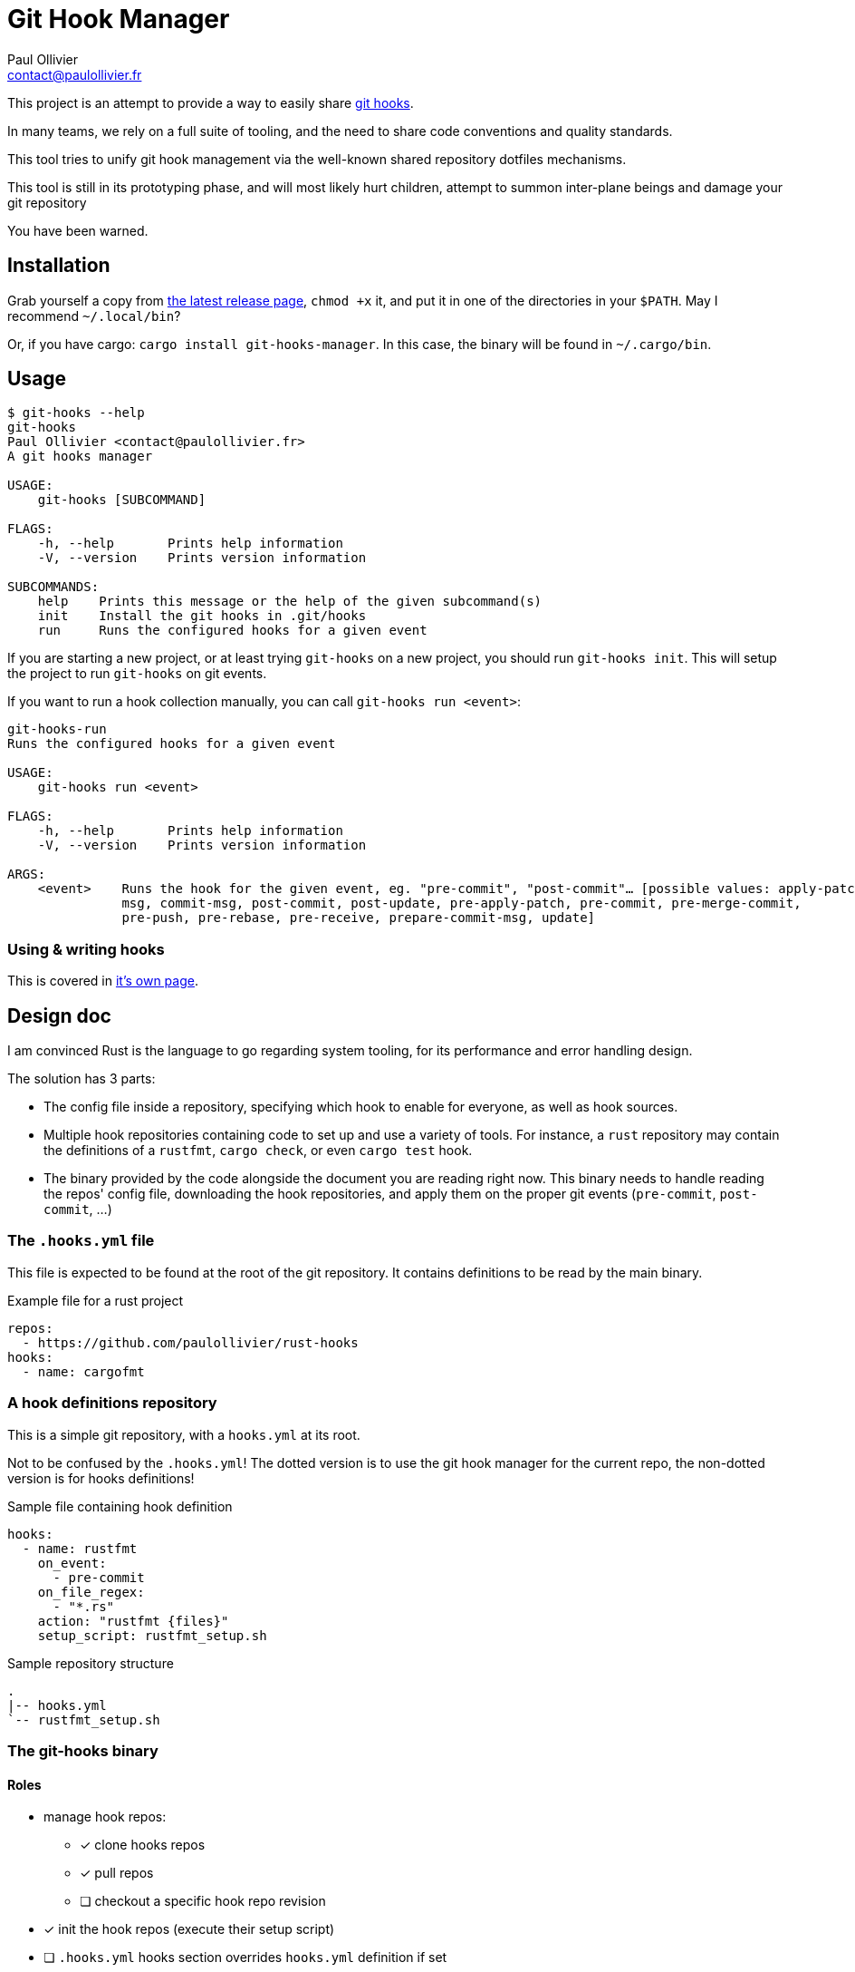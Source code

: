 = Git Hook Manager
Paul Ollivier <contact@paulollivier.fr>

This project is an attempt to provide a way to easily share https://git-scm.com/book/en/v2/Customizing-Git-Git-Hooks[git hooks].

In many teams, we rely on a full suite of tooling, and the need to share code conventions and quality standards.

This tool tries to unify git hook management via the well-known shared repository dotfiles mechanisms.

[WARN]
====
This tool is still in its prototyping phase, and will most likely hurt children, attempt to summon inter-plane beings and damage your git repository

You have been warned.
====

== Installation

Grab yourself a copy from https://github.com/paulollivier/git-hooks/releases/latest[the latest release page], `chmod +x` it, and put it in one of the directories in your `$PATH`.
May I recommend `~/.local/bin`?

Or, if you have cargo: `cargo install git-hooks-manager`.
In this case, the binary will be found in `~/.cargo/bin`.

== Usage

[source]
----
$ git-hooks --help
git-hooks
Paul Ollivier <contact@paulollivier.fr>
A git hooks manager

USAGE:
    git-hooks [SUBCOMMAND]

FLAGS:
    -h, --help       Prints help information
    -V, --version    Prints version information

SUBCOMMANDS:
    help    Prints this message or the help of the given subcommand(s)
    init    Install the git hooks in .git/hooks
    run     Runs the configured hooks for a given event
----

If you are starting a new project, or at least trying `git-hooks` on a new project, you should run `git-hooks init`.
This will setup the project to run `git-hooks` on git events.

If you want to run a hook collection manually, you can call `git-hooks run <event>`:

[source,shell]
----
git-hooks-run
Runs the configured hooks for a given event

USAGE:
    git-hooks run <event>

FLAGS:
    -h, --help       Prints help information
    -V, --version    Prints version information

ARGS:
    <event>    Runs the hook for the given event, eg. "pre-commit", "post-commit"… [possible values: apply-patch-
               msg, commit-msg, post-commit, post-update, pre-apply-patch, pre-commit, pre-merge-commit,
               pre-push, pre-rebase, pre-receive, prepare-commit-msg, update]

----

=== Using & writing hooks

This is covered in link:hooks.adoc[it's own page].

== Design doc

I am convinced Rust is the language to go regarding system tooling, for its performance and error handling design.

The solution has 3 parts:

- The config file inside a repository, specifying which hook to enable for everyone, as well as hook sources.
- Multiple hook repositories containing code to set up and use a variety of tools.
For instance, a `rust` repository may contain the definitions of a `rustfmt`, `cargo check`, or even `cargo test` hook.
- The binary provided by the code alongside the document you are reading right now.
This binary needs to handle reading the repos' config file, downloading the hook repositories, and apply them on the proper git events (`pre-commit`, `post-commit`, …)

=== The `.hooks.yml` file

This file is expected to be found at the root of the git repository.
It contains definitions to be read by the main binary.

.Example file for a rust project
[source,yaml]
----
repos:
  - https://github.com/paulollivier/rust-hooks
hooks:
  - name: cargofmt
----

=== A hook definitions repository

This is a simple git repository, with a `hooks.yml` at its root.

[WARN]
====
Not to be confused by the `.hooks.yml`!
The dotted version is to use the git hook manager for the current repo, the non-dotted version is for hooks definitions!
====

.Sample file containing hook definition
[source,yaml]
----
hooks:
  - name: rustfmt
    on_event:
      - pre-commit
    on_file_regex:
      - "*.rs"
    action: "rustfmt {files}"
    setup_script: rustfmt_setup.sh
----

.Sample repository structure
[source]
----
.
|-- hooks.yml
`-- rustfmt_setup.sh
----

=== The git-hooks binary

==== Roles

* manage hook repos:
** [x] clone hooks repos
** [x] pull repos
** [ ] checkout a specific hook repo revision
* [x] init the hook repos (execute their setup script)
* [ ] `.hooks.yml` hooks section overrides `hooks.yml` definition if set
* [x] set itself up as to be executed on git events
** [x] (partial impl.) handle multiple args arguments, such as `{file}`, `{files}`, `{root}`, `{changed_files}`
** [x] restrict execution to specified file regexps
** [ ] run only when the git index contains the specified file regexps
* [ ] implement self-update